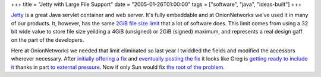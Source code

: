 +++
title = "Jetty with Large File Support"
date = "2005-01-26T01:00:00"
tags = ["software", "java", "ideas-built"]
+++



Jetty_ is a great Java servlet container and web server.  It's fully embeddable and at OnionNetworks we've used it in many of our products.  It, however, has the same `2GiB file size limit`_ that a lot of software does.  This limit comes from using a 32 bit wide value to store file size yeilding a 4GiB (unsigned) or 2GiB (signed) maximum, and represents a real design gaff on the part of the developers.

Here at OnionNetworks we needed that limit eliminated so last year I twiddled the fields and modified the accessors wherever necessary.  After `initially offering a fix`_ and `eventually posting the fix`_ it looks like Greg is `getting ready to include it`_ thanks in part `to external pressure`_.  Now if only Sun would fix `the root of the problem`_.







.. _Jetty: http://jetty.mortbay.org/jetty/index.html

.. _2GiB file size limit: http://justin.chapweske.com/archives/000016.html

.. _initially offering a fix: http://article.gmane.org/gmane.comp.java.jetty.general/4495

.. _eventually posting the fix: http://article.gmane.org/gmane.comp.java.jetty.general/4740

.. _getting ready to include it: http://article.gmane.org/gmane.comp.java.jetty.general/5371

.. _to external pressure: http://article.gmane.org/gmane.comp.java.jetty.general/5365

.. _the root of the problem: http://bugs.sun.com/bugdatabase/view_bug.do?bug_id=4187336



.. date: 1106719200
.. tags: java,ideas-built,software
